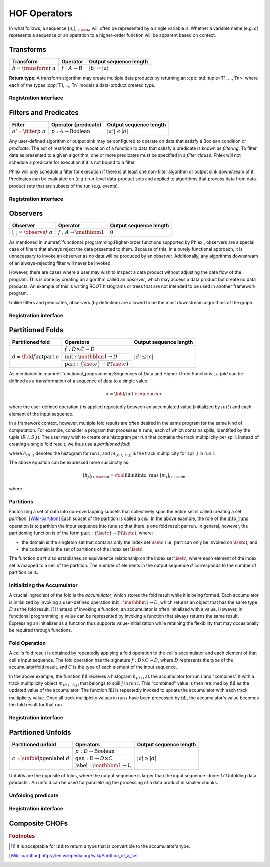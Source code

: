 HOF Operators
=============

In what follows, a sequence :math:`[a_i]_{i \in \iset{a}}` will often be represented by a single variable :math:`a`.
Whether a variable name (e.g. :math:`a`) represents a sequence or an operation to a higher-order function will be apparent based on context.

Transforms
----------

+------------------------------+----------------------------+------------------------+
| **Transform**                | Operator                   | Output sequence length |
+==============================+============================+========================+
| :math:`b = \transform{f}\ a` | :math:`f: A \rightarrow B` | :math:`|b| = |a|`      |
+------------------------------+----------------------------+------------------------+

**Return type**: A transform algorithm may create multiple data products by returning an :cpp:`std::tuple<T1, ..., Tn>`  where each of the types :cpp:`T1, ..., Tn` models a data-product created type.

Registration interface
^^^^^^^^^^^^^^^^^^^^^^

Filters and Predicates
----------------------

+----------------------------+-----------------------------------------+------------------------+
| **Filter**                 | Operator (predicate)                    | Output sequence length |
+============================+=========================================+========================+
| :math:`a' = \filter{p}\ a` | :math:`p: A \rightarrow \text{Boolean}` | :math:`|a'| \le |a|`   |
+----------------------------+-----------------------------------------+------------------------+

Any user-defined algorithm or output sink may be configured to operate on data that satisfy a Boolean condition or *predicate*.
The act of restricting the invocation of a function to data that satisfy a predicate is known as *filtering*.
To filter data as presented to a given algorithm, one or more predicates must be specified in a *filter clause*.
Phlex will not schedule a predicate for execution if it is not bound to a filter.

.. todo::

   Define filter clause.
   Many algorithms can specify the same predicate in their filter clauses without executing the predicate multiple times.

Phlex will only schedule a filter for execution if there is at least one non-filter algorithm or output sink downstream of it.
Predicates can be evaluated on (e.g.) run-level data-product sets and applied to algorithms that process data from data-product sets that are subsets of the run (e.g. events).

Registration interface
^^^^^^^^^^^^^^^^^^^^^^

Observers
---------

+---------------------------------+--------------------------------------+------------------------+
| **Observer**                    | Operator                             | Output sequence length |
+=================================+======================================+========================+
| :math:`[\ \ ] = \observe{f}\ a` | :math:`f: A \rightarrow \mathbbm{1}` | :math:`0`              |
+---------------------------------+--------------------------------------+------------------------+

As mentioned in :numref:`functional_programming:Higher-order functions supported by Phlex`, observers are a special case of filters that always reject the data presented to them.
Because of this, in a purely functional approach, it is unnecessary to invoke an observer as no data will be produced by an observer.
Additionally, any algorithms downstream of an always-rejecting filter will never be invoked.

However, there are cases where a user may wish to inspect a data product without adjusting the data flow of the program.
This is done by creating an algorithm called an *observer*, which may access a data product but create no data products.
An example of this is writing ROOT histograms or trees that are not intended to be used in another framework program.

Unlike filters and predicates, observers (by definition) are allowed to be the most downstream algorithms of the graph.

Registration interface
^^^^^^^^^^^^^^^^^^^^^^

Partitioned Folds
-----------------

+-------------------------------------------------------+----------------------------------------------------------------------+------------------------+
| **Partitioned fold**                                  | Operators                                                            | Output sequence length |
+=======================================================+======================================================================+========================+
| :math:`d = \fold{f}{\textit{init}}{\textit{part}}\ c` | :math:`f: D \times C \rightarrow D`                                  | :math:`|d| \le |c|`    |
|                                                       +----------------------------------------------------------------------+                        |
|                                                       | :math:`\textit{init}: \mathbbm{1} \rightarrow D`                     |                        |
|                                                       +----------------------------------------------------------------------+                        |
|                                                       | :math:`\textit{part}: \{\iset{c}\} \rightarrow \mathbb{P}(\iset{c})` |                        |
+-------------------------------------------------------+----------------------------------------------------------------------+------------------------+

As mentioned in :numref:`functional_programming:Sequences of Data and Higher-Order Functions`, a *fold* can be defined as a transformation of a sequence of data to a single value:

.. math::
   d = \fold{f}{\textit{init}}\ \sequence{c}{c}

where the user-defined operation :math:`f` is applied repeatedly between an accumulated value (initialized by :math:`init`) and each element of the input sequence.

In a framework context, however, multiple fold results are often desired in the same program for the same kind of computation.
For example, consider a program that processes :math:`n` runs, each of which contains spills, identified by the tuple :math:`(R\ i, S\ j)`.
The user may wish to create one histogram per run that contains the track multiplicity per spill.
Instead of creating a single fold result, we thus use a *partitioned fold*:

.. math::
   :no-wrap:

   \begin{align*}
   [h_{(R\ 1)}&,\ \dots,\ h_{(R\ n)}] \\
              &= \fold{\textit{fill}}{\textit{init}}{\textit{into\_runs}}\ [m_{(R\ 1, S\ 1)},\ m_{(R\ 1, S\ 2)},\ \dots,\ m_{(R\ n, S\ 1)},\ m_{(R\ n, S\ 2)},\ \dots]
   \end{align*}

where :math:`h_{(R\ i)}` denotes the histogram for run :math:`i`, and :math:`m_{(R\ i,\ S\ j)}` is the track multiplicity for spill :math:`j` in run :math:`i`.

The above equation can be expressed more succinctly as:

.. math::
   [h_j]_{j \in \iset{\text{out}}} = \fold{\textit{fill}}{\textit{init}}{\textit{into\_runs}}\ [m_i]_{i \in \iset{\text{in}}}

where

.. math::
   :no-wrap:

   \begin{align*}
   \iset{\text{in}} &= \{(R\ 1,\ S\ 1),\ (R\ 1,\ S\ 2),\ \dots,\ (R\ n,\ S\ 1),\ (R\ n,\ S\ 2), \dots\}, \text{and}\\
   \iset{\text{out}} &= \{(R\ 1),\ \dots, (R\ n)\}\ .
   \end{align*}

Partitions
^^^^^^^^^^

Factorizing a set of data into non-overlapping subsets that collectively span the entire set is called creating a set *partition*. [Wiki-partition]_
Each subset of the partition is called a *cell*.
In the above example, the role of the :math:`\textit{into\_runs}` operation is to partition the input sequence into runs so that there is one fold result per run.
In general, however, the partitioning function is of the form :math:`\textit{part}: \{\iset{c}\} \rightarrow \mathbb{P}(\iset{c})`, where:

- the domain is the singleton set that contains only the index set :math:`\iset{c}` (i.e. :math:`\textit{part}` can only be invoked on :math:`\iset{c}`), and
- the codomain is the set of partitions of the index set :math:`\iset{c}`.

The function :math:`part` also establishes an equivalence relationship on the index set :math:`\iset{c}`, where each element of the index set is mapped to a cell of the partition.
The number of elements in the output sequence :math:`d` corresponds to the number of partition cells.

Initializing the Accumulator
^^^^^^^^^^^^^^^^^^^^^^^^^^^^

.. todo::
   Change the domain type of :math:`\textit{init}`.

A crucial ingredient of the fold is the *accumulator*, which stores the fold result while it is being formed.
Each accumulator is initialized by invoking a user-defined operation :math:`\textit{init}: \mathbbm{1} \rightarrow D`, which returns an object that has the same type :math:`D` as the fold result. [#finit]_
Instead of invoking a function, an accumulator is often initialized with a value.
However, in functional programming, a value can be represented by invoking a function that always returns the same result.
Expressing an initializer as a function thus supports value-initialization while retaining the flexibility that may occasionally be required through functions.

Fold Operation
^^^^^^^^^^^^^^

A cell's fold result is obtained by repeatedly applying a fold operation to the cell's accumulator and each element of that cell's input sequence.
The fold operation has the signature :math:`f: D \times C \rightarrow D`, where :math:`D` represents the type of the accumulator/fold result, and :math:`C` is the type of each element of the input sequence.

In the above example, the function :math:`\textit{fill}` receives a histogram :math:`h_{(R\ i)}` as the accumulator for run :math:`i` and "combines" it with a track multiplicity object :math:`m_{(R\ i,\ S\ j)}` that belongs to spill :math:`j` in run :math:`i`.
This "combined" value is then returned by :math:`\textit{fill}` as the updated value of the accumulator.
The function :math:`\textit{fill}` is repeatedly invoked to update the accumulator with each track multiplicity value.
Once all track multiplcity values in run :math:`i` have been processed by :math:`\textit{fill}`, the accumulator's value becomes the fold result for that run.

Registration interface
^^^^^^^^^^^^^^^^^^^^^^

Partitioned Unfolds
-------------------

+---------------------------------------------------------+----------------------------------------------------+------------------------+
| **Partitioned unfold**                                  | Operators                                          | Output sequence length |
+=========================================================+====================================================+========================+
| :math:`c = \unfold{p}{\textit{gen}}{\textit{label}}\ d` | :math:`p: D \rightarrow \mbox{Boolean}`            | :math:`|c| \ge |d|`    |
|                                                         +----------------------------------------------------+                        |
|                                                         | :math:`\textit{gen}: D \rightarrow D \times C`     |                        |
|                                                         +----------------------------------------------------+                        |
|                                                         | :math:`\textit{label}: \mathbbm{1} \rightarrow L`  |                        |
+---------------------------------------------------------+----------------------------------------------------+------------------------+

Unfolds are the opposite of folds, where the output sequence is larger than the input sequence :dune:`17 Unfolding data products`.
An unfold can be used for parallelizing the processing of a data product in smaller chunks.

Unfolding predicate
^^^^^^^^^^^^^^^^^^^

Registration interface
^^^^^^^^^^^^^^^^^^^^^^

Composite CHOFs
---------------

.. rubric:: Footnotes

.. [#finit] It is acceptable for :math:`\textit{init}` to return a type that is convertible to the accumulator's type.

.. only:: html

   .. rubric:: References

.. [Wiki-partition] https://en.wikipedia.org/wiki/Partition_of_a_set
